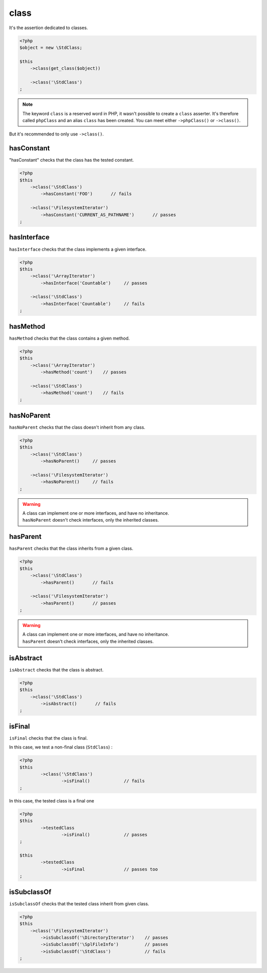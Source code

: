.. _class-anchor:

class
*****

It's the assertion dedicated to classes.

.. code-block:: php

   <?php
   $object = new \StdClass;

   $this
       ->class(get_class($object))

       ->class('\StdClass')
   ;

.. note::
   The keyword ``class`` is a reserved word in PHP, it wasn't possible to create a ``class`` asserter. It's therefore called ``phpClass`` and an alias ``class`` has been created. You can meet either ``->phpClass()`` or ``->class()``.


But it's recommended to only use ``->class()``.

.. _has-constant:

hasConstant
===========

"hasConstant" checks that the class has the tested constant.

.. code-block:: php

   <?php
   $this
       ->class('\StdClass')
           ->hasConstant('FOO')       // fails

       ->class('\FilesystemIterator')
           ->hasConstant('CURRENT_AS_PATHNAME')       // passes
   ;

.. _has-interface:

hasInterface
============

``hasInterface`` checks that the class implements a given interface.

.. code-block:: php

   <?php
   $this
       ->class('\ArrayIterator')
           ->hasInterface('Countable')     // passes

       ->class('\StdClass')
           ->hasInterface('Countable')     // fails
   ;

.. _has-method:

hasMethod
=========

``hasMethod`` checks that the class contains a given method.

.. code-block:: php

   <?php
   $this
       ->class('\ArrayIterator')
           ->hasMethod('count')    // passes

       ->class('\StdClass')
           ->hasMethod('count')    // fails
   ;

.. _has-no-parent:

hasNoParent
===========

``hasNoParent`` checks that the class doesn't inherit from any class.

.. code-block:: php

   <?php
   $this
       ->class('\StdClass')
           ->hasNoParent()     // passes

       ->class('\FilesystemIterator')
           ->hasNoParent()     // fails
   ;

.. warning::
   | A class can implement one or more interfaces, and have no inheritance.
   | ``hasNoParent`` doesn't check interfaces, only the inherited classes.

.. _has-parent:

hasParent
=========

``hasParent`` checks that the class inherits from a given class.

.. code-block:: php

   <?php
   $this
       ->class('\StdClass')
           ->hasParent()       // fails

       ->class('\FilesystemIterator')
           ->hasParent()       // passes
   ;

.. warning::
   | A class can implement one or more interfaces, and have no inheritance.
   | ``hasParent`` doesn't check interfaces, only the inherited classes.


.. _is-abstract:

isAbstract
==========

``isAbstract`` checks that the class is abstract.

.. code-block:: php

   <?php
   $this
       ->class('\StdClass')
           ->isAbstract()       // fails
   ;


.. _class-is-final:

isFinal
=======
``isFinal`` checks that the class is final.

In this case, we test a non-final class (``StdClass``) :

.. code-block:: php

	<?php
	$this
		->class('\StdClass')
			->isFinal()		// fails
	;


In this case, the tested class is a final one

.. code-block:: php

	<?php
	$this
		->testedClass
			->isFinal()		// passes
	;

	$this
		->testedClass
			->isFinal		// passes too
	;


.. _is-subclass-of:

isSubclassOf
============

``isSubclassOf`` checks that the tested class inherit from given class.

.. code-block:: php

   <?php
   $this
       ->class('\FilesystemIterator')
           ->isSubclassOf('\DirectoryIterator')    // passes
           ->isSubclassOf('\SplFileInfo')          // passes
           ->isSubclassOf('\StdClass')             // fails
   ;
